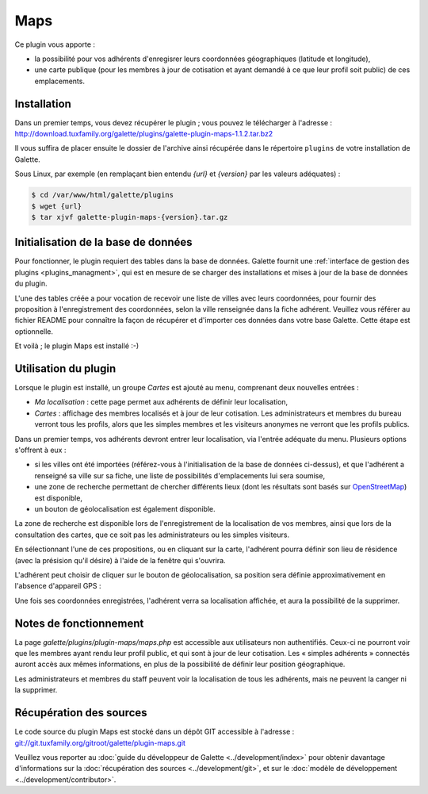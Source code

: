 ====
Maps
====

Ce plugin vous apporte :

* la possibilité pour vos adhérents d'enregisrer leurs coordonnées géographiques (latitude et longitude),
* une carte publique (pour les membres à jour de cotisation et ayant demandé à ce que leur profil soit public) de ces emplacements.

Installation
============

Dans un premier temps, vous devez récupérer le plugin ; vous pouvez le télécharger à l'adresse :
http://download.tuxfamily.org/galette/plugins/galette-plugin-maps-1.1.2.tar.bz2

Il vous suffira de placer ensuite le dossier de l'archive ainsi récupérée dans le répertoire ``plugins`` de votre installation de Galette.

Sous Linux, par exemple (en remplaçant bien entendu `{url}` et `{version}` par les valeurs adéquates) :

.. code-block:: bash

   $ cd /var/www/html/galette/plugins
   $ wget {url}
   $ tar xjvf galette-plugin-maps-{version}.tar.gz

Initialisation de la base de données
====================================

Pour fonctionner, le plugin requiert des tables dans la base de données. Galette fournit une :ref:`interface de gestion des plugins <plugins_managment>`, qui est en mesure de se charger des installations et mises à jour de la base de données du plugin.

L'une des tables créée a pour vocation de recevoir une liste de villes avec leurs coordonnées, pour fournir des proposition à l'enregistrement des coordonnées, selon la ville renseignée dans la fiche adhérent. Veuillez vous référer au fichier README pour connaître la façon de récupérer et d'importer ces données dans votre base Galette. Cette étape est optionnelle.

Et voilà ; le plugin Maps est installé :-)

Utilisation du plugin
=====================

Lorsque le plugin est installé, un groupe `Cartes` est ajouté au menu, comprenant deux nouvelles entrées :

* `Ma localisation` : cette page permet aux adhérents de définir leur localisation,
* `Cartes` : affichage des membres localisés et à jour de leur cotisation. Les administrateurs et membres du bureau verront tous les profils, alors que les simples membres et les visiteurs anonymes ne verront que les profils publics.

Dans un premier temps, vos adhérents devront entrer leur localisation, via l'entrée adéquate du menu. Plusieurs options s'offrent à eux :

* si les villes ont été importées (référez-vous à l'initialisation de la base de données ci-dessus), et que l'adhérent a renseigné sa ville sur sa fiche, une liste de possibilités d'emplacements lui sera soumise,
* une zone de recherche permettant de chercher différents lieux (dont les résultats sont basés sur `OpenStreetMap <http://nominatim.openstreetmap.org/>`_) est disponible,
* un bouton de géolocalisation est également disponible.

La zone de recherche est disponible lors de l'enregistrement de la localisation de vos membres, ainsi que lors de la consultation des cartes, que ce soit pas les administrateurs ou les simples visiteurs.

.. image:: ../_styles/static/images/plugin-maps/towns_list.png
   :scale: 70%
   :align: center

En sélectionnant l'une de ces propositions, ou en cliquant sur la carte, l'adhérent pourra définir son lieu de résidence (avec la présision qu'il désire) à l'aide de la fenêtre qui s'ouvrira.

.. image:: ../_styles/static/images/plugin-maps/location_select.png
   :scale: 70%
   :align: center

L'adhérent peut choisir de cliquer sur le bouton de géolocalisation, sa position sera définie approximativement en l'absence d'appareil GPS :

.. image:: ../_styles/static/images/plugin-maps/geoloc.png
   :scale: 70%
   :align: center

Une fois ses coordonnées enregistrées, l'adhérent verra sa localisation affichée, et aura la possibilité de la supprimer.

.. image:: ../_styles/static/images/plugin-maps/location_selected.png
   :scale: 70%
   :align: center

Notes de fonctionnement
=======================

La page `galette/plugins/plugin-maps/maps.php` est accessible aux utilisateurs non authentifiés. Ceux-ci ne pourront voir que les membres ayant rendu leur profil public, et qui sont à jour de leur cotisation. Les « simples adhérents » connectés auront accès aux mêmes informations, en plus de la possibilité de définir leur position géographique.

Les administrateurs et membres du staff peuvent voir la localisation de tous les adhérents, mais ne peuvent la canger ni la supprimer.


Récupération des sources
========================

Le code source du plugin Maps est stocké dans un dépôt GIT accessible à l'adresse :
`git://git.tuxfamily.org/gitroot/galette/plugin-maps.git <git://git.tuxfamily.org/gitroot/galette/plugin-maps.git>`_

Veuillez vous reporter au :doc:`guide du développeur de Galette <../development/index>` pour obtenir davantage d'informations sur la :doc:`récupération des sources <../development/git>`, et sur le :doc:`modèle de développement <../development/contributor>`.
